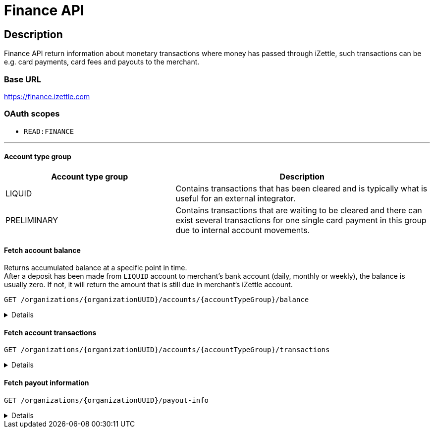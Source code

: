 = Finance API

== Description
====
Finance API return information about monetary transactions where money has passed through iZettle, such transactions can be e.g. card payments, card fees and payouts to the merchant.
====
=== Base URL
https://finance.izettle.com

=== OAuth scopes
- `READ:FINANCE`

'''
==== Account type group

[grid="none", frame="none", cols="40%,60%"]

|===
|Account type group|Description

|LIQUID|Contains transactions that has been cleared and is typically what is useful for an external integrator.
|PRELIMINARY|Contains transactions that are waiting to be cleared and there can exist several transactions for one single card payment in this group due to internal account movements.
|===

==== Fetch account balance
Returns accumulated balance at a specific point in time. +
After a deposit has been made from `LIQUID` account to merchant's bank account (daily, monthly or weekly), the balance is usually zero.
If not, it will return the amount that is still due in merchant's iZettle account.

`GET /organizations/{organizationUUID}/accounts/{accountTypeGroup}/balance`
[%collapsible]
====

*Parameters*

[grid="none", border="none", cols="20%,10%,10%,10%,50%"]
|===
|Name|Type|In|Required/Optional|Description

|organizationUUID|string|path|required|Organization identifier as UUID or "self" to denote that the organization should be derived from the authenticated user.
|accountTypeGroup|string|path|required|Which accounts types to get data from. Valid value `LIQUID` or `PRELIMINARY`.
|at|string|query|optional|Used to get the balance at a specific point in history (ignoring any later transactions). Formatted as an `ISO 8601` string (e.g. `2020-11-29T03:10:02`, `2020-08-14`).
|===

*Examples*

* Fetching balance for `LIQUID` account.
+
--
_Request:_

`GET /organizations/self/accounts/LIQUID/balance`

_Response:_

`Status: 200 OK`

[source,json]
----
{
    "data": {
        "totalBalance": 106853,
        "currencyId": "SEK"
    }
}
----
--

'''

====

==== Fetch account transactions
`GET /organizations/{organizationUUID}/accounts/{accountTypeGroup}/transactions`
[%collapsible]
====

*Parameters*

[grid="none", frame="none" cols="20%,10%,10%,10%,50%"]
|===
|Name|Type|In|Required/Optional|Description

|organizationUUID|string|path|required|Organization identifier as UUID or "self" to denote that the organization should be derived from the authenticated user.
|accountTypeGroup|string|path|required|Which accounts types to get data from. Either `LIQUID` or `PRELIMINARY`
|start|string|query|required|A start point in time, limiting the result set (inclusive). Formatted as an `ISO 8601` string (e.g. `2020-11-29T03:10:02`, `2020-08-14`).
|end|string|query|required|An end point in time, limiting the result set (exclusive). Formatted as an `ISO 8601` string (e.g. `2020-11-29T03:10:02`, `2020-08-14`).
|includeTransactionType|string|query|optional|Which transaction types to include. Multiple values allowed. See table _"Valid transaction types"_ below.
|limit|integer|query|optional|Limit the result set to X number of results.
|offset|integer|query|optional|Offset the result set by X number of results.

|===

*Valid transaction types*
[grid="none", frame="none" cols="30%,70%"]
|===
|Type|Description

|CARD_PAYMENT|References a card payment. Contains a reference to the card payment in the Purchase API.
|CARD_REFUND |References a card refund. Will be accompanied by a `CARD_PAYMENT_FEE_REFUND` that will void the card fee. Contains a reference to the card payment refund in the Purchase API.
|BANK_ACCOUNT_VERIFICATION |References a transaction which is a refund of the money transferred to the iZettle bank account as a verification of ownership of the nominated bank account, made by the merchant.
The transaction happens only when the merchant has nominated and verified a new bank account for payouts.
|PAYOUT |A payout to the merchant's bank account.
|FAILED_PAYOUT |A previous `PAYOUT` transaction has failed and is voided by this transaction (money going back to the merchant's liquid account at iZettle).
|CASHBACK |Money given to a merchant to retroactively adjust the card payment fee rate.
|+++<s>CASHBACK_PAYOUT</s>+++ |Direct payout of a cashback, effectively circumventing the normal flow via the liquid account *(Deprecated)*.
|VOUCHER_ACTIVATION |Used when activating a voucher (money is inserted to the merchant's fee discount account). These transactions will never appear in the `LIQUID` account.
|EMONEY_TRANSFER |An internal transfer between two merchants' iZettle accounts. Only used in Sweden.
|+++<s>TELL_FRIEND</s>+++ |Money given to a merchant for recommending iZettle *(Deprecated)*.
|FROZEN_FUNDS |In the event of a chargeback initiated by the issuing bank, funds will be removed from the merchant liquid account and marked as frozen, to cover the chargeback.
If the chargeback is later revoked, the money will be returned to the merchants liquid account with a new, positive, transaction of the same type, effectively voiding the initial
FROZEN_FUNDS transaction.
|FEE_DISCOUNT_REVOCATION |An internal reclaim of outstanding fee discount money if the customer has not consumed the discount within a certain time frame. As these funds are reclaimed from a special fee discount account, the transaction will not be visible on the liquid account.
|CARD_PAYMENT_FEE |References the commission part of a card payment.
|CARD_PAYMENT_FEE_REFUND |References the commission part of a refund.
|ADVANCE |References the cash advance given by iZettle to a merchant.
A cash advance is a type of financing that is offered to merchants based on their sales history. The advance is paid back with monthly down payments.
|ADVANCE_DOWNPAYMENT |A down payment on a previously paid out cash advance.
|ADVANCE_FEE_DOWNPAYMENT |References the netting of a cash advance fee.
|INVOICE_PAYMENT |References an invoice payment.
|INVOICE_PAYMENT_FEE |References an invoice payment fee.
|PAYMENT |References an alternative, third-party, payment method where iZettle handles the funds e.g. `PayPal QR code`(only DE and FR).
|PAYMENT_FEE |References the fee for a third-party payment method e.g `PayPal QR code`(only DE and FR).
|ADJUSTMENT |References a bookkeeping adjustment.
|===


Note: **Deprecated** transaction types are no longer in use, but may appear in historic data.

*Link transactions with card purchases.*

Finance transactions of types `CARD_PAYMENT`, `CARD_PAYMENT_FEE`, `CARD_REFUND` and `CARD_PAYMENT_FEE_REFUND` can be linked using the field `originatingTransactionUuid` to a card purchase using the `cardPaymentUUID1` field of the payment if using the Purchase API v1 or the `uuid` field of the payment if using the Purchase API v2.
In the case of other transaction types, the value of the `originatingTransactionUuid` is not linkable to a specific card purchase and is not useful for external integrators.


*Examples*

* Fetching all transactions from `LIQUID` account.
+
--
_Request:_

`GET /organizations/self/accounts/LIQUID/transactions?start=2020-01-01&end=2020-12-01`

_Response:_

[source,json]
----
{
  "data": [
    {
      "timestamp": "2020-11-29T03:10:02.194+0000",
      "amount": 225,
      "originatorTransactionType": "PAYMENT_FEE",
      "originatingTransactionUuid": "68fafe9a-309f-11eb-aafa-22dcd4200d78"
    },
    {
      "timestamp": "2020-11-29T03:10:02.191+0000",
      "amount": -22540,
      "originatorTransactionType": "PAYMENT",
      "originatingTransactionUuid": "68fafe9a-309f-11eb-aafa-22dcd4200d78"
    },
    {
      "timestamp": "2020-05-16T22:11:35.065+0000",
      "amount": -1511,
      "originatorTransactionType": "CARD_REFUND",
      "originatingTransactionUuid": "eea515fe-9751-11ea-ab0b-700ecd436e96"
    },
    {
      "timestamp": "2020-05-16T22:11:35.065+0000",
      "amount": 42,
      "originatorTransactionType": "CARD_PAYMENT_FEE_REFUND",
      "originatingTransactionUuid": "eea515fe-9751-11ea-ab0b-700ecd436e96"
    },
    {
      "timestamp": "2020-04-08T15:10:12.967+0000",
      "amount": -44,
      "originatorTransactionType": "CARD_PAYMENT_FEE",
      "originatingTransactionUuid": "0a0b8188-7584-11ea-9d37-448925a0280d"
    },
    {
      "timestamp": "2020-04-08T15:14:42.371+0000",
      "amount": -181,
      "originatorTransactionType": "ADVANCE_FEE_DOWNPAYMENT",
      "originatingTransactionUuid": "ac2fa644-79ab-11ea-9cd2-30f49c833281"
    },
    {
      "timestamp": "2020-04-08T15:14:42.326+0000",
      "amount": -721,
      "originatorTransactionType": "ADVANCE_DOWNPAYMENT",
      "originatingTransactionUuid": "ac29e9b6-79ab-11ea-84aa-d6d1993e45d5"
    },
    {
      "timestamp": "2020-04-08T15:10:12.950+0000",
      "amount": 1600,
      "originatorTransactionType": "CARD_PAYMENT",
      "originatingTransactionUuid": "0a0b8188-7584-11ea-9d37-448925a0280d"
    },
    {
      "timestamp": "2020-04-07T15:27:03.282+0000",
      "amount": -636493,
      "originatorTransactionType": "PAYOUT",
      "originatingTransactionUuid": "8eb5df48-7f2d-11ea-ab7a-ca9e37524733"
    },
    {
      "timestamp": "2020-04-01T06:00:07.536+0000",
      "amount": 600000,
      "originatorTransactionType": "ADVANCE",
      "originatingTransactionUuid": "6dab983e-7360-11ea-9ee7-33abbcb04187"
    },
    {
      "timestamp": "2019-11-20T10:24:48.827+0000",
      "amount": 993472,
      "originatorTransactionType": "FAILED_PAYOUT",
      "originatingTransactionUuid": "3bfa02d2-0531-11ea-845a-0168c424b6fc"
    },
    {
      "timestamp": "2019-10-16T07:51:36.294+0000",
      "amount": -300,
      "originatorTransactionType": "INVOICE_PAYMENT_FEE",
      "originatingTransactionUuid": "c743ee96-efe9-11e9-aa77-6f6dfce38150"
    },
    {
      "timestamp": "2019-10-16T07:51:36.291+0000",
      "amount": 10000,
      "originatorTransactionType": "INVOICE_PAYMENT",
      "originatingTransactionUuid": "c743ee96-efe9-11e9-aa77-6f6dfce38150"
    }
  ]
}

----
--

* Fetching list of `CARD_PAYMENT` and CARD_ `PAYMENT_FEE` transactions from `LIQUID` account.
+
--
_Request:_

`GET /organizations/self/accounts/LIQUID/transactions?start=2019-01-11&end=2020-11-25&includeTransactionType=CARD_PAYMENT&includeTransactionType=CARD_PAYMENT_FEE`

_Response:_

[source,json]
----
{
  "data": [
    {
      "timestamp": "2020-04-08T15:10:12.967+0000",
      "amount": -44,
      "originatorTransactionType": "CARD_PAYMENT_FEE",
      "originatingTransactionUuid": "0a0b8188-7584-11ea-9d37-448925a0280d"
    },
    {
      "timestamp": "2020-04-08T15:10:12.950+0000",
      "amount": 1600,
      "originatorTransactionType": "CARD_PAYMENT",
      "originatingTransactionUuid": "0a0b8188-7584-11ea-9d37-448925a0280d"
    }
  ]
}
----
--

* Fetching a list of refunded transactions from `LIQUID` account – `CARD_REFUND` and `CARD_PAYMENT_FEE_REFUND`
+
--
_Request:_

`GET /organizations/self/accounts/LIQUID/transactions?start=2019-01-11&end=2020-11-25&includeTransactionType=CARD_REFUND&includeTransactionType=CARD_PAYMENT_FEE_REFUND`

_Response:_

[source,json]
----
{
  "data": [
    {
      "timestamp": "2020-04-08T15:10:12.967+0000",
      "amount": -44,
      "originatorTransactionType": "CARD_PAYMENT_FEE",
      "originatingTransactionUuid": "0a0b8188-7584-11ea-9d37-448925a0280d"
    },
    {
      "timestamp": "2020-04-08T15:10:12.950+0000",
      "amount": 1600,
      "originatorTransactionType": "CARD_PAYMENT",
      "originatingTransactionUuid": "0a0b8188-7584-11ea-9d37-448925a0280d"
    }
  ]
}
----
--

'''

====

==== Fetch payout information
`GET /organizations/{organizationUUID}/payout-info`

[%collapsible]
====
**Parameters**

[grid="none", frame="none" cols="20%,10%,10%,10%,50%"]
|===
|Name|Type|In|Required/Optional|Description

|organizationUUID|string|path|required|Organization identifier as UUID or `self` to denote that the organization should be derived from the authenticated user.
|at|string|query|optional|Used to get payouts until a specific historic date. Formatted as an `ISO 8601` string.
|===

*Examples*

* Fetching payout info.
+
--

_Request:_

`GET /organizations/self/payout-info`

_Response:_

`Status:  200 OK`
[source,json]
----
{
    "data": {
        "totalBalance": 475880,
        "currencyId": "SEK",
        "nextPayoutAmount": 369027,
        "discountRemaining": 0,
        "periodicity": "DAILY"
    }
}
----
--
====